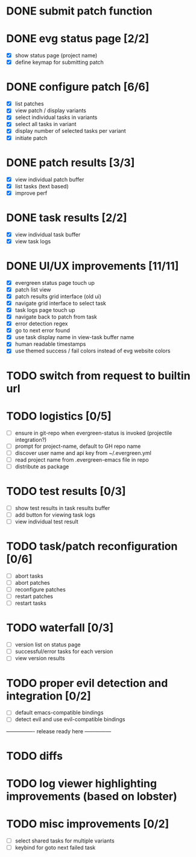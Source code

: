 * DONE submit patch function
  CLOSED: [2020-10-27 Tue 14:19]

* DONE evg status page [2/2]
  CLOSED: [2020-10-27 Tue 19:51]
  - [X] show status page (project name)
  - [X] define keymap for submitting patch

* DONE configure patch [6/6]
  CLOSED: [2020-10-29 Thu 18:39]
  - [X] list patches
  - [X] view patch / display variants
  - [X] select individual tasks in variants
  - [X] select all tasks in variant
  - [X] display number of selected tasks per variant
  - [X] initiate patch

* DONE patch results [3/3]
  CLOSED: [2020-10-30 Fri 16:02]
  - [X] view individual patch buffer
  - [X] list tasks (text based)
  - [X] improve perf

* DONE task results [2/2]
  CLOSED: [2020-11-03 Tue 01:42]
  - [X] view individual task buffer
  - [X] view task logs

* DONE UI/UX improvements [11/11]
  CLOSED: [2020-11-28 Sat 00:33]
  - [X] evergreen status page touch up
  - [X] patch list view
  - [X] patch results grid interface (old ui)
  - [X] navigate grid interface to select task
  - [X] task logs page touch up
  - [X] navigate back to patch from task
  - [X] error detection regex
  - [X] go to next error found
  - [X] use task display name in view-task buffer name
  - [X] human readable timestamps
  - [X] use themed success / fail colors instead of evg website colors

* TODO switch from request to builtin url
 
* TODO logistics [0/5]
  - [ ] ensure in git-repo when evergreen-status is invoked (projectile integration?)
  - [ ] prompt for project-name, default to GH repo name
  - [ ] discover user name and api key from ~/.evergreen.yml
  - [ ] read project name from .evergreen-emacs file in repo
  - [ ] distribute as package

* TODO test results [0/3]
  - [ ] show test results in task results buffer
  - [ ] add button for viewing task logs
  - [ ] view individual test result

* TODO task/patch reconfiguration [0/6]
  - [ ] abort tasks
  - [ ] abort patches
  - [ ] reconfigure patches
  - [ ] restart patches
  - [ ] restart tasks

* TODO waterfall [0/3]
  - [ ] version list on status page
  - [ ] successful/error tasks for each version
  - [ ] view version results

* TODO proper evil detection and integration [0/2]
  - [ ] default emacs-compatible bindings
  - [ ] detect evil and use evil-compatible bindings

---------------- release ready here ---------------

* TODO diffs

* TODO log viewer highlighting improvements (based on lobster)

* TODO misc improvements [0/2]
  - [ ] select shared tasks for multiple variants
  - [ ] keybind for goto next failed task
